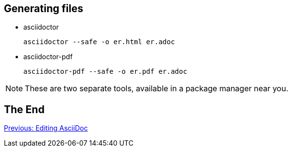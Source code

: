 ## Generating files

* asciidoctor

 asciidoctor --safe -o er.html er.adoc

* asciidoctor-pdf

 asciidoctor-pdf --safe -o er.pdf er.adoc

[NOTE]
====
These are two separate tools, available in a package manager near you.
====

## The End

link:editing-asciidoc.adoc[Previous: Editing AsciiDoc]
